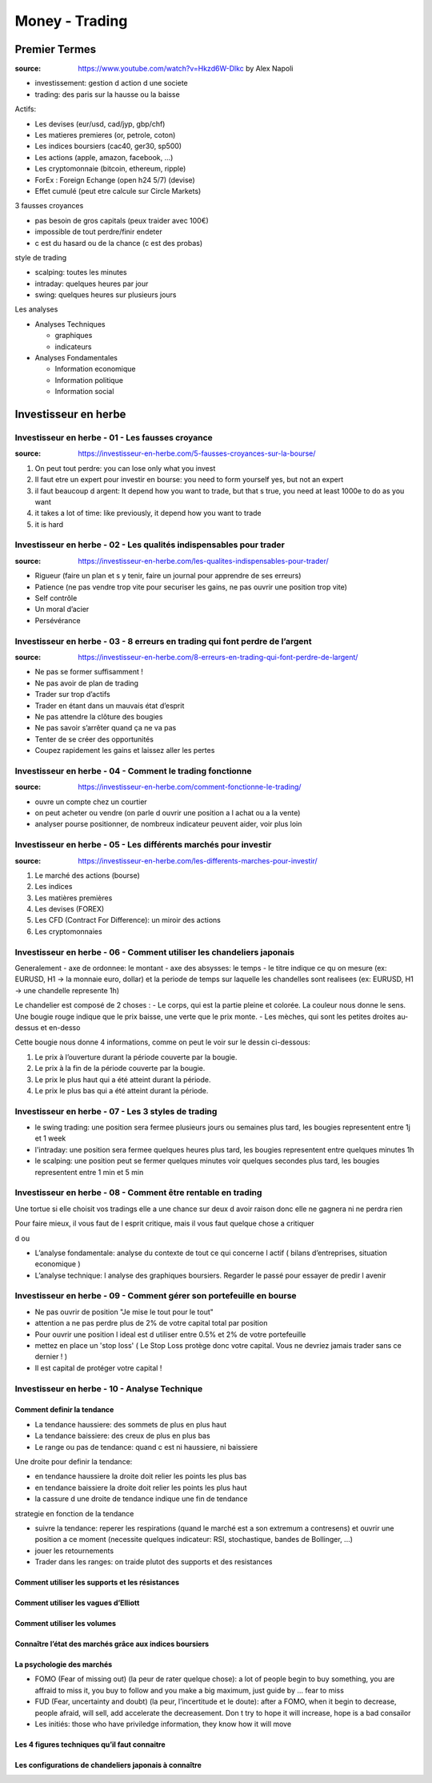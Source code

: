 Money - Trading
###############

Premier Termes
**************

:source: https://www.youtube.com/watch?v=Hkzd6W-Dlkc by Alex Napoli

* investissement: gestion d action d une societe
* trading: des paris sur la hausse ou la baisse

Actifs:

* Les devises (eur/usd, cad/jyp, gbp/chf)
* Les matieres premieres (or, petrole, coton)
* Les indices boursiers (cac40, ger30, sp500)
* Les actions (apple, amazon, facebook, ...)
* Les cryptomonnaie (bitcoin, ethereum, ripple)


* ForEx : Foreign Echange (open h24 5/7) (devise)
* Effet cumulé (peut etre calcule sur Circle Markets)

3 fausses croyances

* pas besoin de gros capitals (peux traider avec 100€)
* impossible de tout perdre/finir endeter
* c est du hasard ou de la chance (c est des probas)

style de trading

* scalping: toutes les minutes
* intraday: quelques heures par jour
* swing: quelques heures sur plusieurs jours

Les analyses

* Analyses Techniques

  * graphiques
  * indicateurs

* Analyses Fondamentales

  * Information economique
  * Information politique
  * Information social

Investisseur en herbe
*********************

Investisseur en herbe - 01 - Les fausses croyance
=================================================

:source: https://investisseur-en-herbe.com/5-fausses-croyances-sur-la-bourse/

1. On peut tout perdre: you can lose only what you invest
2. Il faut etre un expert pour investir en bourse: you need to form yourself yes, but not an expert
3. il faut beaucoup d argent: It depend how you want to trade, but that s true, you need at least 1000e to do as you want
4. it takes a lot of time: like previously, it depend how you want to trade
5. it is hard

Investisseur en herbe - 02 - Les qualités indispensables pour trader
====================================================================

:source: https://investisseur-en-herbe.com/les-qualites-indispensables-pour-trader/

* Rigueur (faire un plan et s y tenir, faire un journal pour apprendre de ses erreurs)
* Patience (ne pas vendre trop vite pour securiser les gains, ne pas ouvrir une position trop vite)
* Self contrôle
* Un moral d’acier
* Persévérance

Investisseur en herbe - 03 - 8 erreurs en trading qui font perdre de l’argent
=============================================================================

:source: https://investisseur-en-herbe.com/8-erreurs-en-trading-qui-font-perdre-de-largent/

* Ne pas se former suffisamment !
* Ne pas avoir de plan de trading
* Trader sur trop d’actifs
* Trader en étant dans un mauvais état d’esprit
* Ne pas attendre la clôture des bougies
* Ne pas savoir s’arrêter quand ça ne va pas
* Tenter de se créer des opportunités
* Coupez rapidement les gains et laissez aller les pertes

Investisseur en herbe - 04 - Comment le trading fonctionne
==========================================================

:source: https://investisseur-en-herbe.com/comment-fonctionne-le-trading/


* ouvre un compte chez un courtier
* on peut acheter ou vendre (on parle d ouvrir une position a l achat ou a la vente)
* analyser pourse positionner, de nombreux indicateur peuvent aider, voir plus loin

Investisseur en herbe - 05 - Les différents marchés pour investir
=================================================================

:source: https://investisseur-en-herbe.com/les-differents-marches-pour-investir/

1. Le marché des actions (bourse)
2. Les indices
3. Les matières premières
4. Les devises (FOREX)
5. Les CFD (Contract For Difference): un miroir des actions
6. Les cryptomonnaies

Investisseur en herbe - 06 - Comment utiliser les chandeliers japonais
======================================================================

Generalement
- axe de ordonnee: le montant
- axe des absysses: le temps
- le titre indique ce qu on mesure (ex: EURUSD, H1 -> la monnaie euro, dollar) et la periode de temps sur laquelle les chandelles sont realisees (ex: EURUSD, H1 -> une chandelle represente 1h)

Le chandelier est composé de 2 choses :
- Le corps, qui est la partie pleine et colorée. La couleur nous donne le sens. Une bougie rouge indique que le prix baisse, une verte que le prix monte.
- Les mèches, qui sont les petites droites au-dessus et en-desso

Cette bougie nous donne 4 informations, comme on peut le voir sur le dessin ci-dessous:

1. Le prix à l’ouverture durant la période couverte par la bougie.
2. Le prix à la fin de la période couverte par la bougie.
3. Le prix le plus haut qui a été atteint durant la période.
4. Le prix le plus bas qui a été atteint durant la période.

Investisseur en herbe - 07 - Les 3 styles de trading
====================================================

- le swing trading: une position sera fermee plusieurs jours ou semaines plus tard, les bougies representent entre 1j et 1 week
- l'intraday: une position sera fermee quelques heures plus tard, les bougies representent entre quelques minutes 1h
- le scalping: une position peut se fermer quelques minutes voir quelques secondes plus tard, les bougies representent entre 1 min et 5 min

Investisseur en herbe - 08 - Comment être rentable en trading
=============================================================

Une tortue si elle choisit vos tradings elle a une chance sur deux d avoir raison donc elle ne gagnera ni ne perdra rien

Pour faire mieux, il vous faut de l esprit critique, mais il vous faut quelque chose a critiquer

d ou 

* L’analyse fondamentale: analyse du contexte de tout ce qui concerne l actif ( bilans d’entreprises, situation economique )
* L’analyse technique: l analyse des graphiques boursiers. Regarder le passé pour essayer de predir l avenir

Investisseur en herbe - 09 - Comment gérer son portefeuille en bourse
=====================================================================

* Ne pas ouvrir de position "Je mise le tout pour le tout"
* attention a ne pas perdre plus de 2% de votre capital total par position
* Pour ouvrir une position l ideal est d utiliser entre 0.5% et 2% de votre portefeuille
* mettez en place un 'stop loss' ( Le Stop Loss protège donc votre capital. Vous ne devriez jamais trader sans ce dernier ! )
*  Il est capital de protéger votre capital !

Investisseur en herbe - 10 - Analyse Technique
==============================================

Comment definir la tendance
---------------------------

* La tendance haussiere: des sommets de plus en plus haut
* La tendance baissiere: des creux de plus en plus bas
* Le range ou pas de tendance: quand c est ni haussiere, ni baissiere

Une droite pour definir la tendance:

* en tendance haussiere la droite doit relier les points les plus bas
* en tendance baissiere la droite doit relier les points les plus haut
* la cassure d une droite de tendance indique une fin de tendance

strategie en fonction de la tendance

* suivre la tendance: reperer les respirations (quand le marché est a son extremum a contresens) et ouvrir une position a ce moment (necessite quelques indicateur: RSI, stochastique, bandes de Bollinger, ...)
* jouer les retournements
* Trader dans les ranges: on traide plutot des supports et des resistances

Comment utiliser les supports et les résistances
------------------------------------------------

Comment utiliser les vagues d’Elliott
-------------------------------------

Comment utiliser les volumes
----------------------------

Connaître l’état des marchés grâce aux indices boursiers
--------------------------------------------------------

La psychologie des marchés
--------------------------

* FOMO (Fear of missing out) (la peur de rater quelque chose): a lot of people begin to buy something, you are affraid to miss it, you buy to follow and you make a big maximum, just guide by ... fear to miss
* FUD (Fear, uncertainty and doubt) (la peur, l’incertitude et le doute): after a FOMO, when it begin to decrease, people afraid, will sell, add accelerate the decreasement. Don t try to hope it will increase, hope is a bad consailor
* Les initiés: those who have priviledge information, they know how it will move

Les 4 figures techniques qu’il faut connaitre
---------------------------------------------

Les configurations de chandeliers japonais à connaître
------------------------------------------------------
